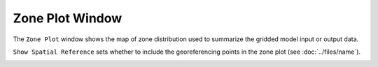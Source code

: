 Zone Plot Window
====================

The ``Zone Plot`` window shows the map of zone distribution used to summarize the gridded model input or output data.

``Show Spatial Reference`` sets whether to include the georeferencing points in the zone plot (see :doc:`../files/name`).

.. image:: showZone.PNG
